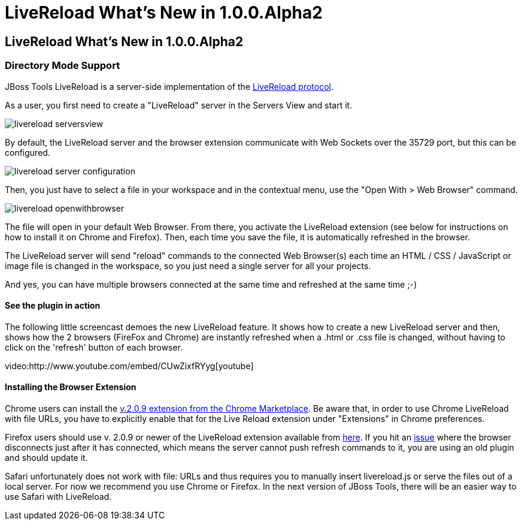 = LiveReload What's New in 1.0.0.Alpha2
:page-layout: whatsnew
:page-feature_id: livereload
:page-feature_version: 1.0.0.Alpha2
:page-jbt_core_version: 4.1.0.Alpha2

== LiveReload What's New in 1.0.0.Alpha2
=== Directory Mode Support 	

JBoss Tools LiveReload is a server-side implementation of the  http://feedback.livereload.com/knowledgebase/articles/86174-livereload-protocol[LiveReload protocol].

As a user, you first need to create a "LiveReload" server in the Servers View and start it.

image::images/livereload_serversview.png[]

By default, the LiveReload server and the browser extension communicate with Web Sockets over the 35729 port, but this can be configured.

image::images/livereload_server_configuration.png[]

Then, you just have to select a file in your workspace and in the contextual menu, use the "Open With > Web Browser" command.

image::images/livereload_openwithbrowser.png[]

The file will open in your default Web Browser. From there, you activate the LiveReload extension (see below for instructions on how to install it on Chrome and Firefox). Then, each time you save the file, it is automatically refreshed in the browser.

The LiveReload server will send "reload" commands to the connected Web Browser(s) each time an HTML / CSS / JavaScript or image file is changed in the workspace, so you just need a single server for all your projects.

And yes, you can have multiple browsers connected at the same time and refreshed at the same time ;-)

==== See the plugin in action

The following little screencast demoes the new LiveReload feature. It shows how to create a new LiveReload server and then, shows how the 2 browsers (FireFox and Chrome) are instantly refreshed when a .html or .css file is changed, without having to click on the 'refresh' button of each browser.

video:http://www.youtube.com/embed/CUwZixfRYyg[youtube]

==== Installing the Browser Extension

Chrome users can install the https://chrome.google.com/webstore/detail/livereload/jnihajbhpnppcggbcgedagnkighmdlei/details[v.2.0.9 extension from the Chrome Marketplace]. Be aware that, in order to use Chrome LiveReload with file URLs, you have to explicitly enable that for the Live Reload extension under "Extensions" in Chrome preferences.

Firefox users should use v. 2.0.9 or newer of the LiveReload extension available from https://github.com/downloads/siasia/livereload-extensions/LiveReload-2.0.9.xpi[here]. If you hit an http://stackoverflow.com/questions/8710613/livereload-not-working-guard-firefox[issue] where the browser disconnects just after it has connected, which means the server cannot push refresh commands to it, you are using an old plugin and should update it.

Safari unfortunately does not work with file: URLs and thus requires you to manually insert livereload.js or serve the files out of a local server. For now we recommend you use Chrome or Firefox. In the next version of JBoss Tools, there will be an easier way to use Safari with LiveReload.